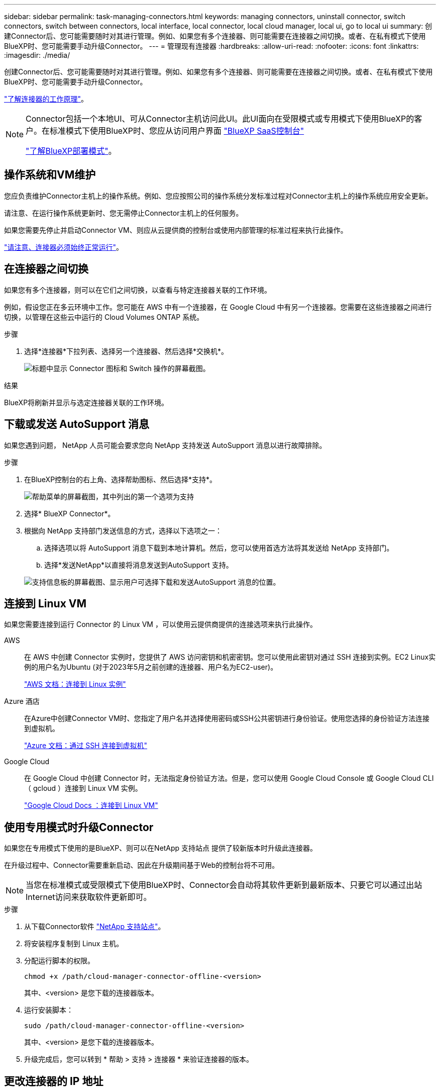 ---
sidebar: sidebar 
permalink: task-managing-connectors.html 
keywords: managing connectors, uninstall connector, switch connectors, switch between connectors, local interface, local connector, local cloud manager, local ui, go to local ui 
summary: 创建Connector后、您可能需要随时对其进行管理。例如、如果您有多个连接器、则可能需要在连接器之间切换。或者、在私有模式下使用BlueXP时、您可能需要手动升级Connector。 
---
= 管理现有连接器
:hardbreaks:
:allow-uri-read: 
:nofooter: 
:icons: font
:linkattrs: 
:imagesdir: ./media/


[role="lead"]
创建Connector后、您可能需要随时对其进行管理。例如、如果您有多个连接器、则可能需要在连接器之间切换。或者、在私有模式下使用BlueXP时、您可能需要手动升级Connector。

link:concept-connectors.html["了解连接器的工作原理"]。

[NOTE]
====
Connector包括一个本地UI、可从Connector主机访问此UI。此UI面向在受限模式或专用模式下使用BlueXP的客户。在标准模式下使用BlueXP时、您应从访问用户界面 https://console.bluexp.netapp.com/["BlueXP SaaS控制台"^]

link:concept-modes.html["了解BlueXP部署模式"]。

====


== 操作系统和VM维护

您应负责维护Connector主机上的操作系统。例如、您应按照公司的操作系统分发标准过程对Connector主机上的操作系统应用安全更新。

请注意、在运行操作系统更新时、您无需停止Connector主机上的任何服务。

如果您需要先停止并启动Connector VM、则应从云提供商的控制台或使用内部管理的标准过程来执行此操作。

link:concept-connectors.html#connectors-must-be-operational-at-all-times["请注意、连接器必须始终正常运行"]。



== 在连接器之间切换

如果您有多个连接器，则可以在它们之间切换，以查看与特定连接器关联的工作环境。

例如，假设您正在多云环境中工作。您可能在 AWS 中有一个连接器，在 Google Cloud 中有另一个连接器。您需要在这些连接器之间进行切换，以管理在这些云中运行的 Cloud Volumes ONTAP 系统。

.步骤
. 选择*连接器*下拉列表、选择另一个连接器、然后选择*交换机*。
+
image:screenshot_connector_switch.gif["标题中显示 Connector 图标和 Switch 操作的屏幕截图。"]



.结果
BlueXP将刷新并显示与选定连接器关联的工作环境。



== 下载或发送 AutoSupport 消息

如果您遇到问题， NetApp 人员可能会要求您向 NetApp 支持发送 AutoSupport 消息以进行故障排除。

.步骤
. 在BlueXP控制台的右上角、选择帮助图标、然后选择*支持*。
+
image:screenshot-help-support.png["帮助菜单的屏幕截图，其中列出的第一个选项为支持"]

. 选择* BlueXP Connector*。
. 根据向 NetApp 支持部门发送信息的方式，选择以下选项之一：
+
.. 选择选项以将 AutoSupport 消息下载到本地计算机。然后，您可以使用首选方法将其发送给 NetApp 支持部门。
.. 选择*发送NetApp*以直接将消息发送到AutoSupport 支持。


+
image:screenshot-connector-autosupport.png["支持信息板的屏幕截图、显示用户可选择下载和发送AutoSupport 消息的位置。"]





== 连接到 Linux VM

如果您需要连接到运行 Connector 的 Linux VM ，可以使用云提供商提供的连接选项来执行此操作。

AWS:: 在 AWS 中创建 Connector 实例时，您提供了 AWS 访问密钥和机密密钥。您可以使用此密钥对通过 SSH 连接到实例。EC2 Linux实例的用户名为Ubuntu (对于2023年5月之前创建的连接器、用户名为EC2-user)。
+
--
https://docs.aws.amazon.com/AWSEC2/latest/UserGuide/AccessingInstances.html["AWS 文档：连接到 Linux 实例"^]

--
Azure 酒店:: 在Azure中创建Connector VM时、您指定了用户名并选择使用密码或SSH公共密钥进行身份验证。使用您选择的身份验证方法连接到虚拟机。
+
--
https://docs.microsoft.com/en-us/azure/virtual-machines/linux/mac-create-ssh-keys#ssh-into-your-vm["Azure 文档：通过 SSH 连接到虚拟机"^]

--
Google Cloud:: 在 Google Cloud 中创建 Connector 时，无法指定身份验证方法。但是，您可以使用 Google Cloud Console 或 Google Cloud CLI （ gcloud ）连接到 Linux VM 实例。
+
--
https://cloud.google.com/compute/docs/instances/connecting-to-instance["Google Cloud Docs ：连接到 Linux VM"^]

--




== 使用专用模式时升级Connector

如果您在专用模式下使用的是BlueXP、则可以在NetApp 支持站点 提供了较新版本时升级此连接器。

在升级过程中、Connector需要重新启动、因此在升级期间基于Web的控制台将不可用。


NOTE: 当您在标准模式或受限模式下使用BlueXP时、Connector会自动将其软件更新到最新版本、只要它可以通过出站Internet访问来获取软件更新即可。

.步骤
. 从下载Connector软件 https://mysupport.netapp.com/site/products/all/details/cloud-manager/downloads-tab["NetApp 支持站点"^]。
. 将安装程序复制到 Linux 主机。
. 分配运行脚本的权限。
+
[source, cli]
----
chmod +x /path/cloud-manager-connector-offline-<version>
----
+
其中、<version> 是您下载的连接器版本。

. 运行安装脚本：
+
[source, cli]
----
sudo /path/cloud-manager-connector-offline-<version>
----
+
其中、<version> 是您下载的连接器版本。

. 升级完成后，您可以转到 * 帮助 > 支持 > 连接器 * 来验证连接器的版本。




== 更改连接器的 IP 地址

如果您的业务需要，您可以更改云提供商自动分配的 Connector 实例的内部 IP 地址和公有 IP 地址。

.步骤
. 按照云提供商的说明更改连接器实例的本地 IP 地址或公有 IP 地址（或两者）。
. 如果您更改了公有 IP地址、并且需要连接到在Connector上运行的本地用户界面、请重新启动Connector实例、以便向BlueXP注册新的IP地址。
. 如果更改了专用 IP 地址，请更新 Cloud Volumes ONTAP 配置文件的备份位置，以便将备份发送到 Connector 上的新专用 IP 地址。
+
.. 从 Cloud Volumes ONTAP 命令行界面运行以下命令以删除当前备份目标：
+
[source, cli]
----
system configuration backup settings modify -destination ""
----
.. 转到BlueXP并打开工作环境。
.. 选择菜单并选择*高级>配置备份*。
.. 选择*设置备份目标*。






== 编辑Connector的URI

添加并删除Connector的统一资源标识符(Uniform Resource Identifier、URI)。

.步骤
. 从BlueXP标题中选择*连接器*下拉列表。
. 选择*管理连接器*。
. 选择Connector的操作菜单、然后选择*编辑URIs*。
. 添加并删除URI、然后选择*应用*。




== 修复使用 Google Cloud NAT 网关时的下载失败问题

连接器会自动下载 Cloud Volumes ONTAP 的软件更新。如果您的配置使用 Google Cloud NAT 网关，则下载可能会失败。您可以通过限制软件映像划分到的部件数来更正此问题描述。必须使用BlueXP API完成此步骤。

.步骤
. 使用以下 JSON 正文向 /occm/config 提交 PUT 请求：
+
[source]
----
{
  "maxDownloadSessions": 32
}
----
+
maxDownloadSessions_ 的值可以是 1 或大于 1 的任意整数。如果值为 1 ，则下载的映像不会被拆分。

+
请注意， 32 是一个示例值。应使用的值取决于 NAT 配置以及可以同时拥有的会话数。



https://docs.netapp.com/us-en/bluexp-automation/cm/api_ref_resources.html#occmconfig["了解有关 /ocem/config API 调用的更多信息"^]



== 从BlueXP中删除连接器

如果某个连接器处于非活动状态、您可以将其从BlueXP中的连接器列表中删除。如果删除了 Connector 虚拟机或卸载了 Connector 软件，则可以执行此操作。

有关删除连接器，请注意以下事项：

* 此操作不会删除虚拟机。
* 无法还原此操作—从BlueXP中删除Connector后、便无法重新添加它。


.步骤
. 从BlueXP标题中选择*连接器*下拉列表。
. 选择*管理连接器*。
. 选择非活动连接器的操作菜单、然后选择*删除连接器*。
+
image:screenshot_connector_remove.gif["Connector 小工具的屏幕截图，您可以在其中删除非活动的 Connector 。"]

. 输入Connector的名称进行确认、然后选择*删除*。


.结果
BlueXP会从其记录中删除Connector。



== 卸载 Connector 软件

卸载 Connector 软件以解决问题或从主机中永久删除此软件。您需要使用的步骤取决于您是将Connector安装在可访问Internet的主机(标准模式或受限模式)上、还是安装在网络中无法访问Internet的主机(专用模式)上。



=== 使用标准模式或受限模式时卸载

在标准模式或受限模式下使用BlueXP时、可通过以下步骤卸载Connector软件。

.步骤
. 连接到Connector的Linux VM。
. 在 Linux 主机上运行卸载脚本：
+
`/opt/application/netapp/service-manager-2/uninstall.sh [silent]`

+
_silent_ 运行此脚本，而不提示您进行确认。





=== 使用私有模式时卸载

在无法访问Internet的专用模式下使用BlueXP时、可通过以下步骤卸载Connector软件。

.步骤
. 连接到Connector的Linux VM。
. 在 Linux 主机中，运行以下命令：
+
`./opt/application/netapp/ds/cleanup.sh`
`rm -rf /opt/application/netapp/ds`


